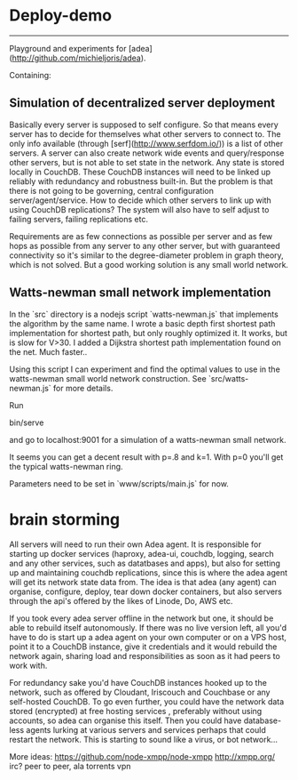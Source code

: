 * Deploy-demo
--------

Playground and experiments for [adea](http://github.com/michieljoris/adea).

Containing:

** Simulation of decentralized server deployment

Basically every server is supposed to self configure. So that means every server
has to decide for themselves what other servers to connect to. The only info
available (through [serf](http://www.serfdom.io/)) is a list of other servers. A
server can also create network wide events and query/response other servers, but
is not able to set state in the network. Any state is stored locally in
CouchDB. These CouchDB instances will need to be linked up reliably with
redundancy and robustness built-in. But the problem is that there is not going
to be governing, central configuration server/agent/service. How to decide which
other servers to link up with using CouchDB replications? The system will also
have to self adjust to failing servers, failing replications etc.

Requirements are as few connections as possible per server and as few hops as
possible from any server to any other server, but with guaranteed connectivity
so it's similar to the degree-diameter problem in graph theory, which is not
solved. But a good working solution is any small world network.

** Watts-newman small network implementation

In the `src` directory is a nodejs script `watts-newman.js` that implements the
algorithm by the same name. I wrote a basic depth first shortest path
implementation for shortest path, but only roughly optimized it. It works, but
is slow for V>30. I added a Dijkstra shortest path implementation found on the
net. Much faster..

Using this script I can experiment and find the optimal values to use in the
watts-newman small world network construction. See `src/watts-newman.js` for
more details.

Run

	bin/serve
	
and go to localhost:9001 for a simulation of a watts-newman small network. 

It seems you can get a decent result with p=.8 and k=1. With p=0 you'll get
the typical watts-newman ring. 

Parameters need to be set in `www/scripts/main.js` for now.

* brain storming
All servers will need to run their own Adea agent. It is responsible for
starting up docker services (haproxy, adea-ui, couchdb, logging, search and any
other services, such as datatbases and apps), but also for setting up and
maintaining couchdb replications, since this is where the adea agent will get
its network state data from. The idea is that adea (any agent) can organise,
configure, deploy, tear down  docker containers, but also servers through the
api's offered by the likes of Linode, Do, AWS etc.

If you took every adea server offline in the network but one, it should be able
to rebuild itself autonomously. If there was no live version left, all you'd
have to do is start up a adea agent on your own computer or on a VPS host, point
it to a CouchDB instance, give it credentials and it would rebuild the network
again, sharing load and responsibilities as soon as it had peers to work
with. 

For redundancy sake you'd have CouchDB instances hooked up to the network, such
as offered by Cloudant, Iriscouch and Couchbase or any self-hosted CouchDB. To
go even further, you could have the network data stored (encrypted) at free hosting
services , preferably without using accounts, so adea can organise this
itself. Then you could have database-less agents lurking at various servers and
services perhaps that could restart the network. This is starting to sound like
a virus, or bot network...



More ideas:
https://github.com/node-xmpp/node-xmpp
http://xmpp.org/
irc?
peer to peer, ala torrents
vpn
 

